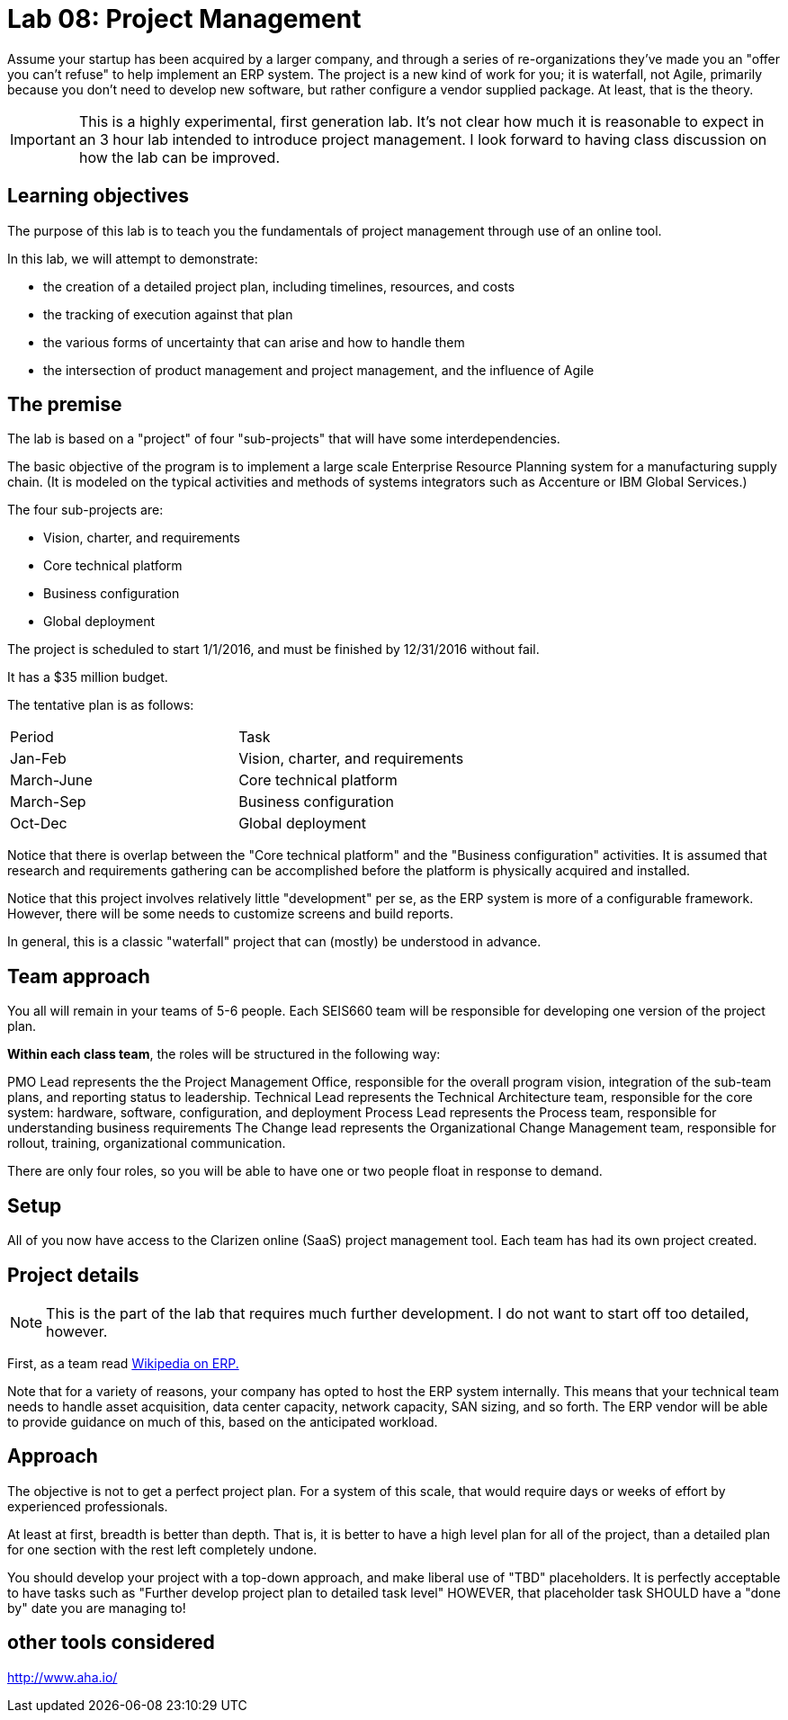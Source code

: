 = Lab 08: Project Management

Assume your startup has been acquired by a larger company, and through a series of re-organizations they've made you an "offer you can't refuse" to help implement an ERP system. The project is a new kind of work for you; it is waterfall, not Agile, primarily because you don't need to develop new software, but rather configure a vendor supplied package. At least, that is the theory.


IMPORTANT: This is a highly experimental, first generation lab. It's not clear how much it is reasonable to expect in an 3 hour lab intended to introduce project management. I look forward to having class discussion on how the lab can be improved.

== Learning objectives

The purpose of this lab is to teach you the fundamentals of project management through use of an online tool.

In this lab, we will attempt to demonstrate:

* the creation of a detailed project plan, including timelines, resources, and costs
* the tracking of execution against that plan
* the various forms of uncertainty that can arise and how to handle them
* the intersection of product management and project management, and the influence of Agile

== The premise


The lab is based on a "project" of four "sub-projects" that will have some interdependencies.

The basic objective of the program is to implement a large scale Enterprise Resource Planning system for a manufacturing supply chain. (It is modeled on the typical activities and methods of systems integrators such as Accenture or IBM Global Services.)

The four sub-projects are:

* Vision, charter, and requirements
* Core technical platform
* Business configuration
* Global deployment

The project is scheduled to start 1/1/2016, and must be finished by 12/31/2016 without fail.

It has a $35 million budget.

The tentative plan is as follows:

|===
|Period | Task
|Jan-Feb |Vision, charter, and requirements
|March-June|Core technical platform
|March-Sep|Business configuration
|Oct-Dec|Global deployment
|===

Notice that there is overlap between the "Core technical platform" and the "Business configuration" activities. It is assumed that research and requirements gathering can be accomplished before the platform is physically acquired and installed.

Notice that this project involves relatively little "development" per se, as the ERP system is more of a configurable framework. However, there will be some needs to customize screens and build reports.

In general, this is a classic "waterfall" project that can (mostly) be understood in advance.

== Team approach

You all will remain in your teams of 5-6 people. Each SEIS660 team will be responsible for developing one version of the project plan.

*Within each class team*, the roles will be structured in the following way:

PMO Lead represents the the Project Management Office, responsible for the overall program vision,  integration of the sub-team plans, and reporting status to leadership.
Technical Lead represents the Technical Architecture team, responsible for the core system: hardware, software, configuration, and deployment
Process Lead represents the Process team, responsible for understanding business requirements
The Change lead represents the Organizational Change Management team, responsible for rollout, training, organizational communication.

There are only four roles, so you will be able to have one or two people float in response to demand.

== Setup
All of you now have access to the Clarizen online (SaaS) project management tool. Each team has had its own project created.

== Project details
NOTE: This is the part of the lab that requires much further development. I do not want to start off too detailed, however.

First, as a team read https://en.wikipedia.org/wiki/Enterprise_resource_planning[Wikipedia on ERP.]

Note that for a variety of reasons, your company has opted to host the ERP system internally. This means that your technical team needs to handle asset acquisition, data center capacity, network capacity, SAN sizing, and so forth. The ERP vendor will be able to provide guidance on much of this, based on the anticipated workload.



== Approach

The objective is not to get a perfect project plan. For a system of this scale, that would require days or weeks of effort by experienced professionals.



At least at first, breadth is better than depth. That is, it is better to have a high level plan for all of the project, than a detailed plan for one section with the rest left completely undone.

You should develop your project with a top-down approach, and make liberal use of "TBD" placeholders. It is perfectly acceptable to have tasks such as "Further develop project plan to detailed task level"  HOWEVER, that placeholder task SHOULD have a "done by" date you are managing to!


== other tools considered
http://www.aha.io/
